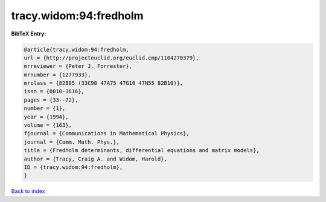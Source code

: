 tracy.widom:94:fredholm
=======================

.. :cite:t:`tracy.widom:94:fredholm`

.. bibliography:: ../../All.bib

**BibTeX Entry:**

.. code-block:: bibtex

   @article{tracy.widom:94:fredholm,
   url = {http://projecteuclid.org/euclid.cmp/1104270379},
   mrreviewer = {Peter J. Forrester},
   mrnumber = {1277933},
   mrclass = {82B05 (33C90 47A75 47G10 47N55 82B10)},
   issn = {0010-3616},
   pages = {33--72},
   number = {1},
   year = {1994},
   volume = {163},
   fjournal = {Communications in Mathematical Physics},
   journal = {Comm. Math. Phys.},
   title = {Fredholm determinants, differential equations and matrix models},
   author = {Tracy, Craig A. and Widom, Harold},
   ID = {tracy.widom:94:fredholm},
   }

`Back to index <../index>`_
